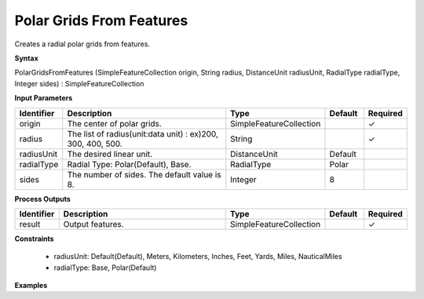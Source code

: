 .. _polargridsfromfeatures:

Polar Grids From Features
=========================

Creates a radial polar grids from features.

**Syntax**

PolarGridsFromFeatures (SimpleFeatureCollection origin, String radius, DistanceUnit radiusUnit, RadialType radialType, Integer sides) : SimpleFeatureCollection

**Input Parameters**

.. list-table::
   :widths: 10 50 20 10 10

   * - **Identifier**
     - **Description**
     - **Type**
     - **Default**
     - **Required**

   * - origin
     - The center of polar grids.
     - SimpleFeatureCollection
     - 
     - ✓

   * - radius
     - The list of radius(unit:data unit) : ex)200, 300, 400, 500.
     - String
     - 
     - ✓

   * - radiusUnit
     - The desired linear unit.
     - DistanceUnit
     - Default
     - 

   * - radialType
     - Radial Type: Polar(Default), Base.
     - RadialType
     - Polar
     - 

   * - sides
     - The number of sides. The default value is 8.
     - Integer
     - 8
     - 

**Process Outputs**

.. list-table::
   :widths: 10 50 20 10 10

   * - **Identifier**
     - **Description**
     - **Type**
     - **Default**
     - **Required**

   * - result
     - Output features.
     - SimpleFeatureCollection
     - 
     - ✓

**Constraints**

 - radiusUnit: Default(Default), Meters, Kilometers, Inches, Feet, Yards, Miles, NauticalMiles
 - radialType: Base, Polar(Default)

**Examples**

